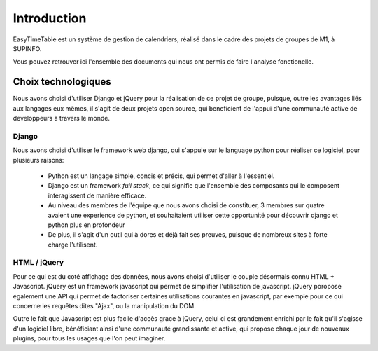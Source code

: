 Introduction
============

EasyTimeTable est un système de gestion de calendriers, réalisé dans le cadre
des projets de groupes de M1, à SUPINFO.

Vous pouvez retrouver ici l'ensemble des documents qui nous ont permis de faire
l'analyse fonctionelle.

Choix technologiques
---------------------

Nous avons choisi d'utiliser Django et jQuery pour la réalisation de ce projet
de groupe, puisque, outre les avantages liés aux langages eux mêmes, il s'agit
de deux projets open source, qui beneficient de l'appui d'une communauté active
de developpeurs à travers le monde.

Django
~~~~~~

Nous avons choisi d'utiliser le framework web django, qui s'appuie sur le
language python pour réaliser ce logiciel, pour plusieurs raisons:

 * Python est un langage simple, concis et précis, qui permet d'aller à
   l'essentiel. 

 * Django est un framework *full stack*, ce qui signifie que l'ensemble des
   composants qui le composent interagissent de manière efficace.

 * Au niveau des membres de l'équipe que nous avons choisi de constituer, 3
   membres sur quatre avaient une experience de python, et souhaitaient utiliser
   cette opportunité pour découvrir django et python plus en profondeur

 * De plus, il s'agit d'un outil qui à dores et déjà fait ses preuves, puisque
   de nombreux sites à forte charge l'utilisent.
 
HTML / jQuery
~~~~~~~~~~~~~~

Pour ce qui est du coté affichage des données, nous avons choisi d'utiliser le
couple désormais connu HTML + Javascript. jQuery est un framework javascript
qui permet de simplifier l'utilisation de javascript. jQuery poropose également
une API qui permet de factoriser certaines utilisations courantes en
javascript, par exemple pour ce qui concerne les requêtes dites "Ajax", ou la
manipulation du DOM.

Outre le fait que Javascript est plus facile d'accès grace à jQuery, celui ci
est grandement enrichi par le fait qu'il s'agisse d'un logiciel libre,
bénéficiant ainsi d'une communauté grandissante et active, qui propose chaque
jour de nouveaux plugins, pour tous les usages que l'on peut imaginer.
